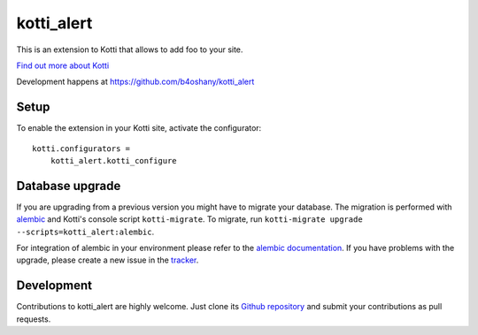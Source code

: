 kotti_alert
***********

This is an extension to Kotti that allows to add foo to your site.

|pypi|_
|downloads_month|_
|license|_
|build_status_stable|_

.. |pypi| image:: https://img.shields.io/pypi/v/kotti_alert.svg?style=flat-square
.. _pypi: https://pypi.python.org/pypi/kotti_alert/

.. |downloads_month| image:: https://img.shields.io/pypi/dm/kotti_alert.svg?style=flat-square
.. _downloads_month: https://pypi.python.org/pypi/kotti_alert/

.. |license| image:: https://img.shields.io/pypi/l/kotti_alert.svg?style=flat-square
.. _license: http://www.repoze.org/LICENSE.txt

.. |build_status_stable| image:: https://img.shields.io/travis/b4oshany/kotti_alert/production.svg?style=flat-square
.. _build_status_stable: http://travis-ci.org/b4oshany/kotti_alert

`Find out more about Kotti`_

Development happens at https://github.com/b4oshany/kotti_alert

.. _Find out more about Kotti: http://pypi.python.org/pypi/Kotti

Setup
=====

To enable the extension in your Kotti site, activate the configurator::

    kotti.configurators =
        kotti_alert.kotti_configure

Database upgrade
================

If you are upgrading from a previous version you might have to migrate your
database.  The migration is performed with `alembic`_ and Kotti's console script
``kotti-migrate``. To migrate, run
``kotti-migrate upgrade --scripts=kotti_alert:alembic``.

For integration of alembic in your environment please refer to the
`alembic documentation`_. If you have problems with the upgrade,
please create a new issue in the `tracker`_.

Development
===========

|build_status_master|_

.. |build_status_master| image:: https://img.shields.io/travis/b4oshany/kotti_alert/master.svg?style=flat-square
.. _build_status_master: http://travis-ci.org/b4oshany/kotti_alert

Contributions to kotti_alert are highly welcome.
Just clone its `Github repository`_ and submit your contributions as pull requests.

.. _alembic: http://pypi.python.org/pypi/alembic
.. _alembic documentation: http://alembic.readthedocs.org/en/latest/index.html
.. _tracker: https://github.com/b4oshany/kotti_alert/issues
.. _Github repository: https://github.com/b4oshany/kotti_alert
